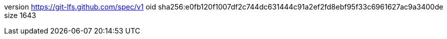 version https://git-lfs.github.com/spec/v1
oid sha256:e0fb120f1007df2c744dc631444c91a2ef2fd8ebf95f33c6961627ac9a3400de
size 1643

